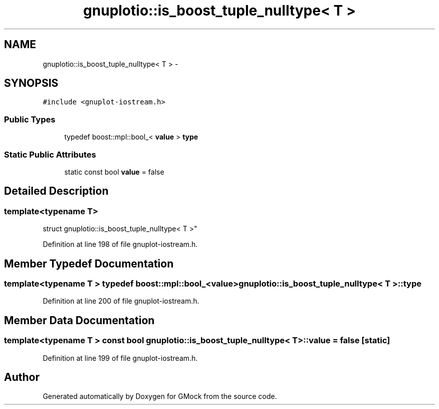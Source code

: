 .TH "gnuplotio::is_boost_tuple_nulltype< T >" 3 "Fri Nov 22 2019" "Version 7" "GMock" \" -*- nroff -*-
.ad l
.nh
.SH NAME
gnuplotio::is_boost_tuple_nulltype< T > \- 
.SH SYNOPSIS
.br
.PP
.PP
\fC#include <gnuplot\-iostream\&.h>\fP
.SS "Public Types"

.in +1c
.ti -1c
.RI "typedef boost::mpl::bool_< \fBvalue\fP > \fBtype\fP"
.br
.in -1c
.SS "Static Public Attributes"

.in +1c
.ti -1c
.RI "static const bool \fBvalue\fP = false"
.br
.in -1c
.SH "Detailed Description"
.PP 

.SS "template<typename T>
.br
struct gnuplotio::is_boost_tuple_nulltype< T >"

.PP
Definition at line 198 of file gnuplot\-iostream\&.h\&.
.SH "Member Typedef Documentation"
.PP 
.SS "template<typename T > typedef boost::mpl::bool_<\fBvalue\fP> \fBgnuplotio::is_boost_tuple_nulltype\fP< T >::\fBtype\fP"

.PP
Definition at line 200 of file gnuplot\-iostream\&.h\&.
.SH "Member Data Documentation"
.PP 
.SS "template<typename T > const bool \fBgnuplotio::is_boost_tuple_nulltype\fP< T >::value = false\fC [static]\fP"

.PP
Definition at line 199 of file gnuplot\-iostream\&.h\&.

.SH "Author"
.PP 
Generated automatically by Doxygen for GMock from the source code\&.
